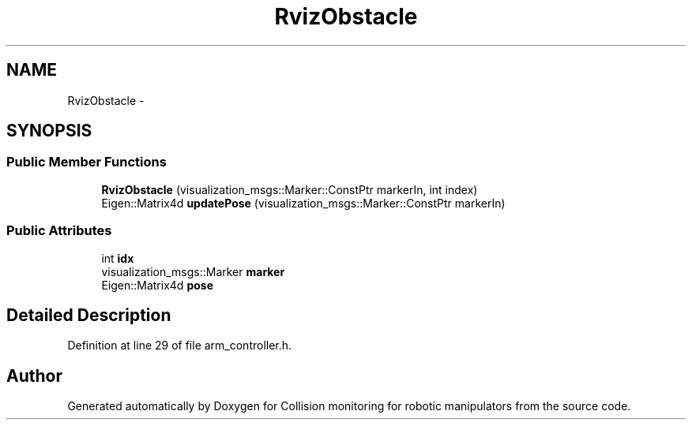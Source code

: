 .TH "RvizObstacle" 3 "Wed Jun 24 2020" "Collision monitoring for robotic manipulators" \" -*- nroff -*-
.ad l
.nh
.SH NAME
RvizObstacle \- 
.SH SYNOPSIS
.br
.PP
.SS "Public Member Functions"

.in +1c
.ti -1c
.RI "\fBRvizObstacle\fP (visualization_msgs::Marker::ConstPtr markerIn, int index)"
.br
.ti -1c
.RI "Eigen::Matrix4d \fBupdatePose\fP (visualization_msgs::Marker::ConstPtr markerIn)"
.br
.in -1c
.SS "Public Attributes"

.in +1c
.ti -1c
.RI "int \fBidx\fP"
.br
.ti -1c
.RI "visualization_msgs::Marker \fBmarker\fP"
.br
.ti -1c
.RI "Eigen::Matrix4d \fBpose\fP"
.br
.in -1c
.SH "Detailed Description"
.PP 
Definition at line 29 of file arm_controller\&.h\&.

.SH "Author"
.PP 
Generated automatically by Doxygen for Collision monitoring for robotic manipulators from the source code\&.
